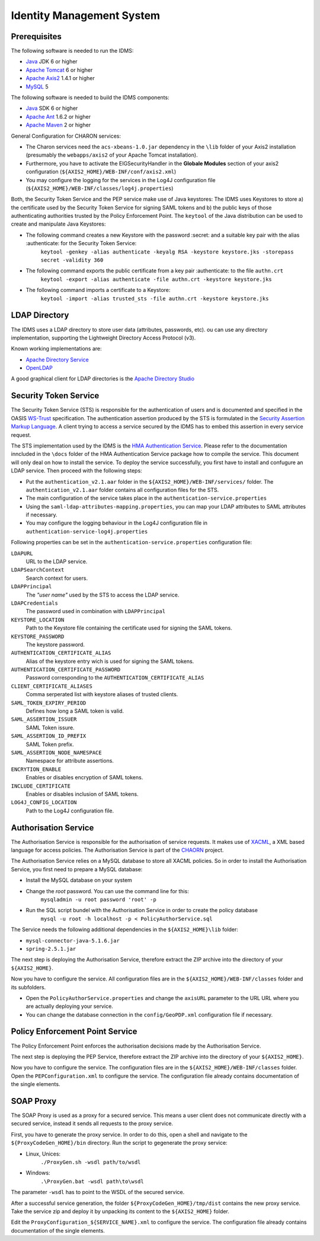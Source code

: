 Identity Management System
==========================

Prerequisites
-------------

The following software is needed to run the IDMS:  
 
- `Java <http://www.oracle.com/technetwork/java/index.html>`_ JDK 6 or higher 
- `Apache Tomcat <http://tomcat.apache.org/>`_ 6 or higher
- `Apache Axis2 <http://axis.apache.org/axis2/java/core/>`_ 1.4.1 or higher
- `MySQL <http://dev.mysql.com/downloads/>`_ 5 


The following software is needed to build the IDMS components:

- `Java <http://www.oracle.com/technetwork/java/index.html>`_  SDK 6 or higher
- `Apache Ant <http://ant.apache.org/>`_ 1.6.2 or higher
- `Apache Maven <http://maven.apache.org/>`_ 2 or higher


General Configuration for CHARON services:

- The Charon services need the ``acs-xbeans-1.0.jar`` dependency in the ``\lib`` folder of your  Axis2 installation (presumably the ``webapps/axis2`` of your Apache Tomcat installation). 
- Furthermore, you have to activate the EIGSecurityHandler in the **Globale Modules** section of your axis2 configuration (``${AXIS2_HOME}/WEB-INF/conf/axis2.xml``) 
- You may configure the logging for the services in the Log4J configuration file (``${AXIS2_HOME}/WEB-INF/classes/log4j.properties``)  


Both, the Security Token Service and the PEP service make use of Java keystores: The IDMS uses  Keystores to store a) the certificate used by the Security Token Service for signing SAML tokens and b) the public keys of those authenticating authorities trusted by the Policy Enforcement Point. The ``keytool`` of the Java distribution can be used to create and manipulate Java Keystores:

-  The following command creates a new Keystore with the password :secret: and a suitable key pair with the alias :authenticate: for the Security Token Service:
    ``keytool -genkey -alias authenticate -keyalg RSA -keystore keystore.jks -storepass secret -validity 360``
- The following command exports the public certificate from a key pair :authenticate: to the file ``authn.crt``
    ``keytool -export -alias authenticate -file authn.crt -keystore keystore.jks``
- The following command imports a certificate to a Keystore:
    ``keytool -import -alias trusted_sts -file authn.crt -keystore keystore.jks``
 

 
LDAP Directory
--------------
The IDMS uses a LDAP directory to store user data (attributes, passwords, etc). ou can use any directory implementation, supporting the Lightweight Directory Access Protocol (v3).

Known working implementations are:

* `Apache Directory Service <http://directory.apache.org/>`_
* `OpenLDAP <http://openldap.org>`_

A good graphical client for LDAP directories is the `Apache Directory Studio <http://directory.apache.org/studio/>`_


Security Token Service
-----------------------

The Security Token Service (STS) is responsible for the authentication of users  and  is documented and specified in the OASIS `WS-Trust <http://docs.oasis-open.org/ws-sx/ws-trust/200512/ws-trust-1.3-os.html>`_ specification. The authentication assertion produced by the STS is formulated in the `Security Assertion Markup Language <http://www.oasis-open.org/committees/download.php/3406/oasis-sstc-saml-core-1.1.pdf>`_. A client trying to access a service secured by the IDMS has to embed this assertion in every service request.

The STS implementation used by the IDMS is the `HMA Authentication Service <http://wiki.services.eoportal.org/tiki-index.php?page=HMA+Authentication+Service>`_. Please refer to the documentation inncluded in the  ``\docs`` folder of the HMA Authentication Service package how to compile the service. This document will only deal on how to install the service. To deploy the service successfully, you first have to install and confugure an LDAP service. Then proceed with the following steps:

* Put the ``authentication_v2.1.aar`` folder in the ``${AXIS2_HOME}/WEB-INF/services/`` folder. The ``authentication_v2.1.aar`` folder contains all configuration files for the STS.
* The main configuration of the service takes place in the ``authentication-service.properties``
* Using the ``saml-ldap-attributes-mapping.properties``, you can map your LDAP attributes to SAML attributes if necessary. 
* You may configure the logging behaviour in the Log4J configuration file in ``authentication-service-log4j.properties``

Following properties can be set in the ``authentication-service.properties`` configuration file:

``LDAPURL``
    URL to the LDAP service.
``LDAPSearchContext``
    Search context for users.
``LDAPPrincipal``
    The *"user name"* used by the STS to access the LDAP service.
``LDAPCredentials`` 
    The password used in combination with ``LDAPPrincipal``
``KEYSTORE_LOCATION`` 
    Path to the Keystore file containing the certificate used for signing the SAML tokens.     
``KEYSTORE_PASSWORD``
    The keystore password. 
``AUTHENTICATION_CERTIFICATE_ALIAS``
    Alias of the keystore entry wich is used for signing the SAML tokens. 
``AUTHENTICATION_CERTIFICATE_PASSWORD``
    Password corresponding to the ``AUTHENTICATION_CERTIFICATE_ALIAS``
``CLIENT_CERTIFICATE_ALIASES`` 
    Comma serperated list with keystore aliases of trusted clients.
``SAML_TOKEN_EXPIRY_PERIOD`` 
    Defines how long a SAML token is valid.
``SAML_ASSERTION_ISSUER`` 
    SAML Token issure.
``SAML_ASSERTION_ID_PREFIX`` 
    SAML Token prefix.
``SAML_ASSERTION_NODE_NAMESPACE``
    Namespace for attribute assertions.
``ENCRYTION_ENABLE`` 
    Enables or disables encryption of SAML tokens.
``INCLUDE_CERTIFICATE``
    Enables or disables inclusion of SAML tokens.
``LOG4J_CONFIG_LOCATION`` 
    Path to the Log4J configuration file.


Authorisation Service
---------------------

The Authorisation Service is responsible for the authorisation of service requests. It makes use of `XACML <http://www.oasis-open.org/committees/xacml/#XACML20>`_, a XML based language for access policies. The Authorisation Service is part of the `CHAORN <http://www.enviromatics.net/charon/index.html>`_ project. 

The Authorisation Service relies on a MySQL database to store all XACML policies. So in order to install the Authorisation Service, you first need to prepare a MySQL database: 

* Install the MySQL database on your system
* Change the *root* password. You can use the command line for this:
    ``mysqladmin -u root password 'root' -p``  
* Run the SQL script bundel with the Authorisation Service in order to create the policy database 
    ``mysql -u root -h localhost -p < PolicyAuthorService.sql``

The Service needs the following additional dependencies in the ``${AXIS2_HOME}\lib`` folder:

- ``mysql-connector-java-5.1.6.jar``  
- ``spring-2.5.1.jar``

The next step is deploying the Authorisation Service, therefore extract the ZIP archive into the directory of your ``${AXIS2_HOME}``.

Now you have to configure the service. All configuration files are in the  ``${AXIS2_HOME}/WEB-INF/classes`` folder and its subfolders.

- Open the ``PolicyAuthorService.properties`` and change the ``axisURL`` parameter to the URL URL where you are actually deploying your service.
- You can change the database connection in the ``config/GeoPDP.xml`` configuration file if necessary. 
                          

Policy Enforcement Point Service
--------------------------------

The Policy Enforcement Point enforces the authorisation decisions made by the Authorisation Service. 

The next step is deploying the PEP Service, therefore extract the ZIP archive into the directory of your ``${AXIS2_HOME}``.

Now you have to configure the service. The configuration files are in the  ``${AXIS2_HOME}/WEB-INF/classes`` folder. Open the ``PEPConfiguration.xml`` to configure the service. The configuration file already contains documentation of the single elements.


SOAP Proxy
----------

The SOAP Proxy is used as a proxy for a secured service. This means a user client does not communicate directly with a secured service, instead it sends all requests to the proxy service.  

First, you have to generate the proxy service. In order to do this, open a shell and navigate to the ``${ProxyCodeGen_HOME}/bin`` directory. Run the script to gegenerate the proxy service:

* Linux, Unices:
    ``./ProxyGen.sh -wsdl path/to/wsdl``
* Windows:
    ``.\ProxyGen.bat -wsdl path\to\wsdl``

The parameter ``-wsdl`` has to point to the WSDL of the secured service.
 
After a successful service generation, the folder ``${ProxyCodeGen_HOME}/tmp/dist`` contains the new proxy service. Take the service zip and deploy it by unpacking its content to the ``${AXIS2_HOME}`` folder. 

Edit the ``ProxyConfiguration_${SERVICE_NAME}.xml`` to configure the service. The configuration file already contains documentation of the single elements.
 